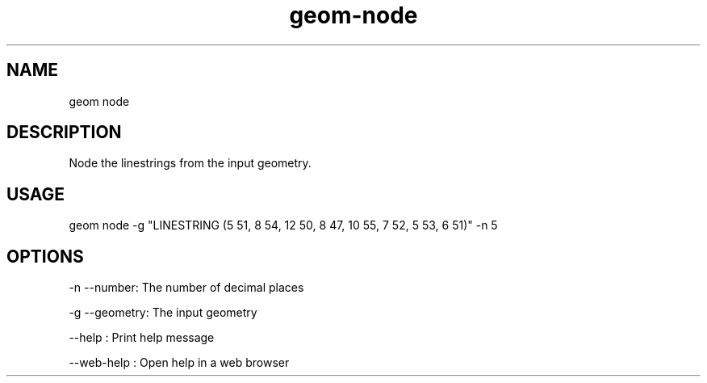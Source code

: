 .TH "geom-node" "1" "4 May 2012" "version 0.1"
.SH NAME
geom node
.SH DESCRIPTION
Node the linestrings from the input geometry.
.SH USAGE
geom node -g "LINESTRING (5 51, 8 54, 12 50, 8 47, 10 55, 7 52, 5 53, 6 51)" -n 5
.SH OPTIONS
-n --number: The number of decimal places
.PP
-g --geometry: The input geometry
.PP
--help : Print help message
.PP
--web-help : Open help in a web browser
.PP
